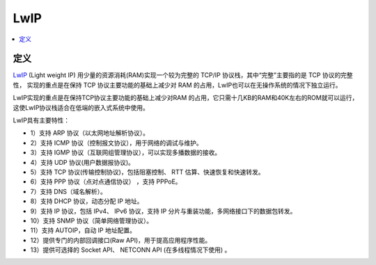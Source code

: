 .. _lwip:

LwIP
===============

.. contents::
    :local:

定义
-----------

`LwIP <http://savannah.nongnu.org/projects/lwip/>`_ (Light weight IP) 用少量的资源消耗(RAM)实现一个较为完整的 TCP/IP 协议栈，其中“完整”主要指的是 TCP 协议的完整性， 实现的重点是在保持 TCP 协议主要功能的基础上减少对 RAM 的占用，LwIP也可以在无操作系统的情况下独立运行。

LwIP实现的重点是在保持TCP协议主要功能的基础上减少对RAM 的占用，它只需十几KB的RAM和40K左右的ROM就可以运行，这使LwIP协议栈适合在低端的嵌入式系统中使用。

LwIP具有主要特性：

* 1）支持 ARP 协议（以太网地址解析协议）。
* 2）支持 ICMP 协议（控制报文协议），用于网络的调试与维护。
* 3）支持 IGMP 协议（互联网组管理协议），可以实现多播数据的接收。
* 4）支持 UDP 协议(用户数据报协议)。
* 5）支持 TCP 协议(传输控制协议)，包括阻塞控制、 RTT 估算、快速恢复和快速转发。
* 6）支持 PPP 协议（点对点通信协议） ，支持 PPPoE。
* 7）支持 DNS（域名解析）。
* 8）支持 DHCP 协议，动态分配 IP 地址。
* 9）支持 IP 协议，包括 IPv4、 IPv6 协议，支持 IP 分片与重装功能，多网络接口下的数据包转发。
* 10）支持 SNMP 协议（简单网络管理协议）。
* 11）支持 AUTOIP，自动 IP 地址配置。
* 12）提供专门的内部回调接口(Raw API)，用于提高应用程序性能。
* 13）提供可选择的 Socket API、 NETCONN API (在多线程情况下使用) 。

